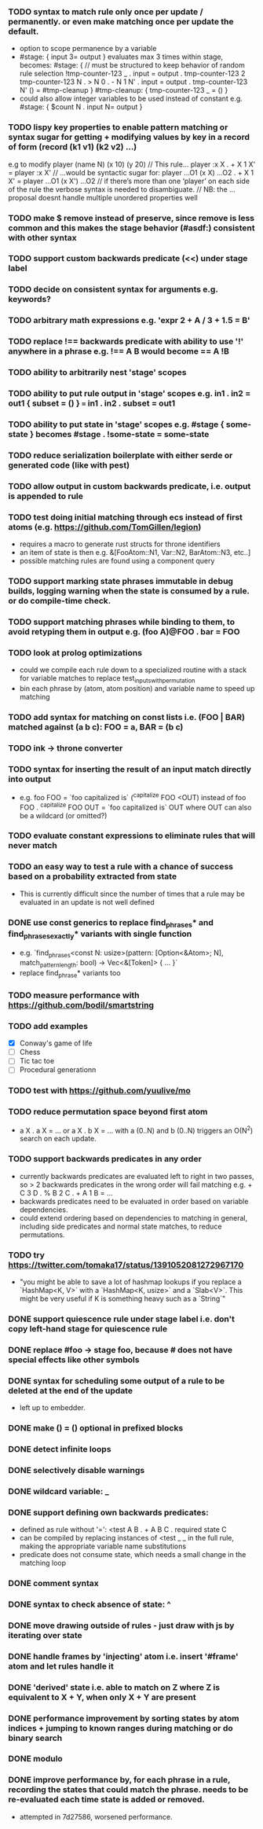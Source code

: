 *** TODO syntax to match rule only once per update / permanently. or even make matching once per update the default.
  - option to scope permanence by a variable
  - #stage: { input 3= output } evaluates max 3 times within stage, becomes:
    #stage: {
        // must be structured to keep behavior of random rule selection
        !tmp-counter-123 _ . input = output . tmp-counter-123 2
        tmp-counter-123 N . > N 0 . - N 1 N' . input = output . tmp-counter-123 N'
        () = #tmp-cleanup
    }
    #tmp-cleanup: { tmp-counter-123 _ = () }
  - could also allow integer variables to be used instead of constant e.g. #stage: { $count N . input N= output }
*** TODO lispy key properties to enable pattern matching or syntax sugar for getting + modifying values by key in a record of form (record (k1 v1) (k2 v2) ...)
    e.g to modify player (name N) (x 10) (y 20)
    // This rule...
    player :x X . + X 1 X' = player :x X'
    // ...would be syntactic sugar for:
    player ...O1 (x X) ...O2 . + X 1 X' = player ...O1 (x X') ...O2
    // if there’s more than one ‘player’ on each side of the rule the verbose syntax is needed to disambiguate.
    // NB: the ... proposal doesnt handle multiple unordered properties well
*** TODO make $ remove instead of preserve, since remove is less common and this makes the stage behavior (#asdf:) consistent with other syntax 
*** TODO support custom backwards predicate (<<) under stage label
*** TODO decide on consistent syntax for arguments e.g. keywords?
*** TODO arbitrary math expressions e.g. 'expr 2 + A / 3 + 1.5 = B'
*** TODO replace !== backwards predicate with ability to use '!' anywhere in a phrase e.g. !== A B would become == A !B
*** TODO ability to arbitrarily nest 'stage' scopes
*** TODO ability to put rule output in 'stage' scopes e.g. in1 . in2 = out1 { subset = () } === in1 . in2 . subset = out1
*** TODO ability to put state in 'stage' scopes e.g. #stage { some-state } becomes #stage . !some-state = some-state
*** TODO reduce serialization boilerplate with either serde or generated code (like with pest)
*** TODO allow output in custom backwards predicate, i.e. output is appended to rule
*** TODO test doing initial matching through ecs instead of first atoms (e.g. https://github.com/TomGillen/legion)
  - requires a macro to generate rust structs for throne identifiers
  - an item of state is then e.g. &[FooAtom::N1, Var::N2, BarAtom::N3, etc..]
  - possible matching rules are found using a component query
*** TODO support marking state phrases immutable in debug builds, logging warning when the state is consumed by a rule. or do compile-time check.
*** TODO support matching phrases while binding to them, to avoid retyping them in output e.g. (foo A)@FOO . bar = FOO
*** TODO look at prolog optimizations
    - could we compile each rule down to a specialized routine with a stack for variable matches to replace test_inputs_with_permutation
    - bin each phrase by (atom, atom position) and variable name to speed up matching
*** TODO add syntax for matching on const lists i.e. (FOO | BAR) matched against (a b c): FOO = a, BAR = (b c)
*** TODO ink -> throne converter
*** TODO syntax for inserting the result of an input match directly into output
  - e.g.   foo FOO = `foo capitalized is` (^capitalize FOO <OUT)
         instead of
           foo FOO . ^capitalize FOO OUT = `foo capitalized is` OUT
         where OUT can also be a wildcard (or omitted?)
*** TODO evaluate constant expressions to eliminate rules that will never match
*** TODO an easy way to test a rule with a chance of success based on a probability extracted from state
  - This is currently difficult since the number of times that a rule may be evaluated in an update is not well defined
*** DONE use const generics to replace find_phrases* and find_phrases_exactly* variants with single function
    CLOSED: [2021-07-19 Mon 17:43]
  - e.g. `find_phrases<const N: usize>(pattern: [Option<&Atom>; N], match_pattern_length: bool) -> Vec<&[Token]> { ... }`
  - replace find_phrase* variants too
*** TODO measure performance with https://github.com/bodil/smartstring
*** TODO add examples
    - [X] Conway's game of life
    - [ ] Chess
    - [ ] Tic tac toe
    - [ ] Procedural generationn
*** TODO test with https://github.com/yuulive/mo
*** TODO reduce permutation space beyond first atom
    - a X . a X = ... or a X . b X = ... with a (0..N) and b (0..N) triggers an O(N^2) search on each update.
*** TODO support backwards predicates in any order
    - currently backwards predicates are evaluated left to right in two passes, so > 2 backwards predicates in the wrong order will fail matching e.g. + C 3 D . % B 2 C . + A 1 B = ...
    - backwards predicates need to be evaluated in order based on variable dependencies.
    - could extend ordering based on dependencies to matching in general, including side predicates and normal state matches, to reduce permutations.
*** TODO try https://twitter.com/tomaka17/status/1391052081272967170
    - "you might be able to save a lot of hashmap lookups if you replace a `HashMap<K, V>` with a `HashMap<K, usize>` and a `Slab<V>`. This might be very useful if K is something heavy such as a `String`"
*** DONE support quiescence rule under stage label i.e. don't copy left-hand stage for quiescence rule
    CLOSED: [2021-04-30 Fri 11:16]
*** DONE replace #foo -> stage foo, because # does not have special effects like other symbols
    CLOSED: [2021-04-29 Thu 15:24]
*** DONE syntax for scheduling some output of a rule to be deleted at the end of the update
    CLOSED: [2021-05-08 Sat 03:24]
    - left up to embedder.
*** DONE make () = () optional in prefixed blocks
    CLOSED: [2021-05-04 Tue 19:55]
*** DONE detect infinite loops
    CLOSED: [2021-05-03 Mon 13:17]
*** DONE selectively disable warnings
  CLOSED: [2020-01-24 Fri 14:24]
*** DONE wildcard variable: _
*** DONE support defining own backwards predicates:
  - defined as rule without '=': <test A B . + A B C . required state C
  - can be compiled by replacing instances of <test _ _ in the full rule, making the appropriate variable name substitutions
  - predicate does not consume state, which needs a small change in the matching loop
*** DONE comment syntax
*** DONE syntax to check absence of state: ^
*** DONE move drawing outside of rules - just draw with js by iterating over state
*** DONE handle frames by 'injecting' atom i.e. insert '#frame' atom and let rules handle it
*** DONE 'derived' state i.e. able to match on Z where Z is equivalent to X + Y, when only X + Y are present
*** DONE performance improvement by sorting states by atom indices + jumping to known ranges during matching or do binary search
*** DONE modulo
*** DONE improve performance by, for each phrase in a rule, recording the states that could match the phrase. needs to be re-evaluated each time state is added or removed.
  - attempted in 7d27586, worsened performance.
